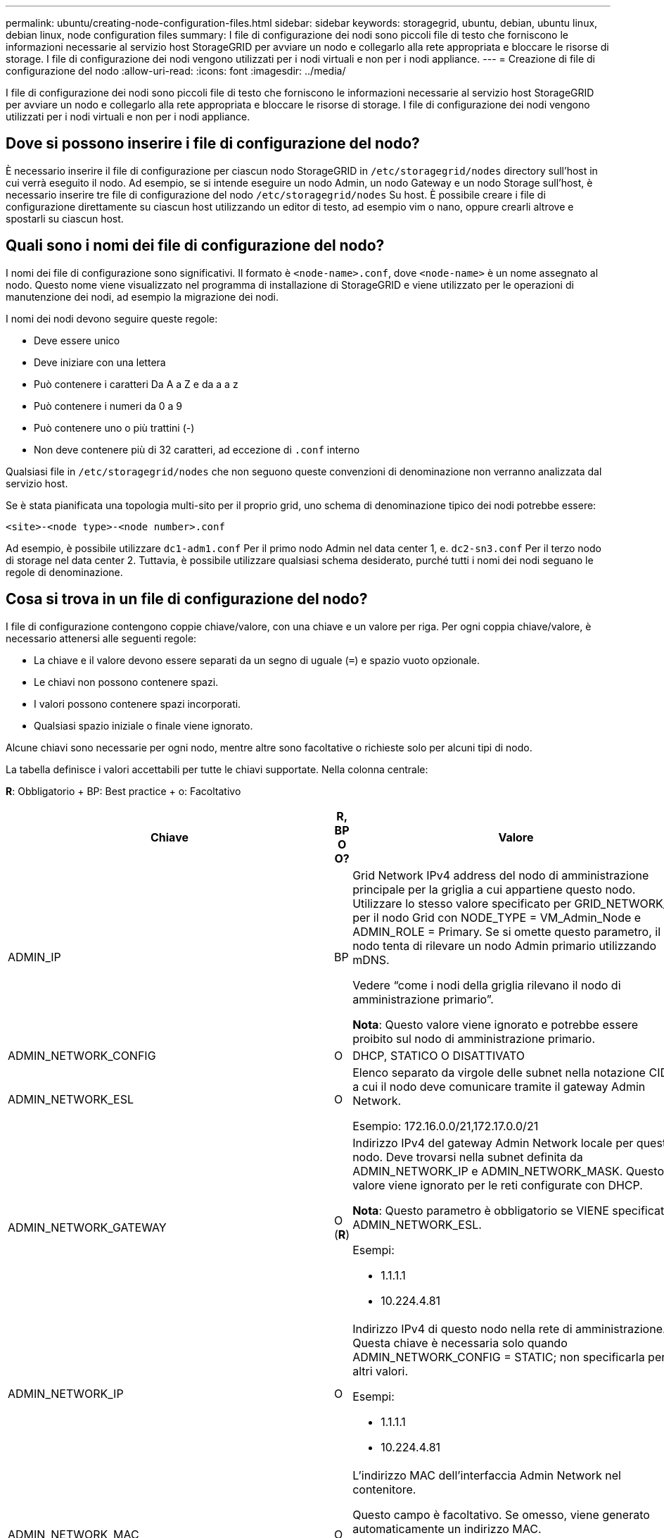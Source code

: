 ---
permalink: ubuntu/creating-node-configuration-files.html 
sidebar: sidebar 
keywords: storagegrid, ubuntu, debian, ubuntu linux, debian linux, node configuration files 
summary: I file di configurazione dei nodi sono piccoli file di testo che forniscono le informazioni necessarie al servizio host StorageGRID per avviare un nodo e collegarlo alla rete appropriata e bloccare le risorse di storage. I file di configurazione dei nodi vengono utilizzati per i nodi virtuali e non per i nodi appliance. 
---
= Creazione di file di configurazione del nodo
:allow-uri-read: 
:icons: font
:imagesdir: ../media/


[role="lead"]
I file di configurazione dei nodi sono piccoli file di testo che forniscono le informazioni necessarie al servizio host StorageGRID per avviare un nodo e collegarlo alla rete appropriata e bloccare le risorse di storage. I file di configurazione dei nodi vengono utilizzati per i nodi virtuali e non per i nodi appliance.



== Dove si possono inserire i file di configurazione del nodo?

È necessario inserire il file di configurazione per ciascun nodo StorageGRID in `/etc/storagegrid/nodes` directory sull'host in cui verrà eseguito il nodo. Ad esempio, se si intende eseguire un nodo Admin, un nodo Gateway e un nodo Storage sull'host, è necessario inserire tre file di configurazione del nodo `/etc/storagegrid/nodes` Su host. È possibile creare i file di configurazione direttamente su ciascun host utilizzando un editor di testo, ad esempio vim o nano, oppure crearli altrove e spostarli su ciascun host.



== Quali sono i nomi dei file di configurazione del nodo?

I nomi dei file di configurazione sono significativi. Il formato è `<node-name>.conf`, dove `<node-name>` è un nome assegnato al nodo. Questo nome viene visualizzato nel programma di installazione di StorageGRID e viene utilizzato per le operazioni di manutenzione dei nodi, ad esempio la migrazione dei nodi.

I nomi dei nodi devono seguire queste regole:

* Deve essere unico
* Deve iniziare con una lettera
* Può contenere i caratteri Da A a Z e da a a z
* Può contenere i numeri da 0 a 9
* Può contenere uno o più trattini (-)
* Non deve contenere più di 32 caratteri, ad eccezione di `.conf` interno


Qualsiasi file in `/etc/storagegrid/nodes` che non seguono queste convenzioni di denominazione non verranno analizzata dal servizio host.

Se è stata pianificata una topologia multi-sito per il proprio grid, uno schema di denominazione tipico dei nodi potrebbe essere:

[listing]
----
<site>-<node type>-<node number>.conf
----
Ad esempio, è possibile utilizzare `dc1-adm1.conf` Per il primo nodo Admin nel data center 1, e. `dc2-sn3.conf` Per il terzo nodo di storage nel data center 2. Tuttavia, è possibile utilizzare qualsiasi schema desiderato, purché tutti i nomi dei nodi seguano le regole di denominazione.



== Cosa si trova in un file di configurazione del nodo?

I file di configurazione contengono coppie chiave/valore, con una chiave e un valore per riga. Per ogni coppia chiave/valore, è necessario attenersi alle seguenti regole:

* La chiave e il valore devono essere separati da un segno di uguale (`=`) e spazio vuoto opzionale.
* Le chiavi non possono contenere spazi.
* I valori possono contenere spazi incorporati.
* Qualsiasi spazio iniziale o finale viene ignorato.


Alcune chiavi sono necessarie per ogni nodo, mentre altre sono facoltative o richieste solo per alcuni tipi di nodo.

La tabella definisce i valori accettabili per tutte le chiavi supportate. Nella colonna centrale:

*R*: Obbligatorio + BP: Best practice + o: Facoltativo

|===
| Chiave | R, BP O O? | Valore 


 a| 
ADMIN_IP
 a| 
BP
 a| 
Grid Network IPv4 address del nodo di amministrazione principale per la griglia a cui appartiene questo nodo. Utilizzare lo stesso valore specificato per GRID_NETWORK_IP per il nodo Grid con NODE_TYPE = VM_Admin_Node e ADMIN_ROLE = Primary. Se si omette questo parametro, il nodo tenta di rilevare un nodo Admin primario utilizzando mDNS.

Vedere "`come i nodi della griglia rilevano il nodo di amministrazione primario`".

*Nota*: Questo valore viene ignorato e potrebbe essere proibito sul nodo di amministrazione primario.



 a| 
ADMIN_NETWORK_CONFIG
 a| 
O
 a| 
DHCP, STATICO O DISATTIVATO



 a| 
ADMIN_NETWORK_ESL
 a| 
O
 a| 
Elenco separato da virgole delle subnet nella notazione CIDR a cui il nodo deve comunicare tramite il gateway Admin Network.

Esempio: 172.16.0.0/21,172.17.0.0/21



 a| 
ADMIN_NETWORK_GATEWAY
 a| 
O (*R*)
 a| 
Indirizzo IPv4 del gateway Admin Network locale per questo nodo. Deve trovarsi nella subnet definita da ADMIN_NETWORK_IP e ADMIN_NETWORK_MASK. Questo valore viene ignorato per le reti configurate con DHCP.

*Nota*: Questo parametro è obbligatorio se VIENE specificato ADMIN_NETWORK_ESL.

Esempi:

* 1.1.1.1
* 10.224.4.81




 a| 
ADMIN_NETWORK_IP
 a| 
O
 a| 
Indirizzo IPv4 di questo nodo nella rete di amministrazione. Questa chiave è necessaria solo quando ADMIN_NETWORK_CONFIG = STATIC; non specificarla per altri valori.

Esempi:

* 1.1.1.1
* 10.224.4.81




 a| 
ADMIN_NETWORK_MAC
 a| 
O
 a| 
L'indirizzo MAC dell'interfaccia Admin Network nel contenitore.

Questo campo è facoltativo. Se omesso, viene generato automaticamente un indirizzo MAC.

Devono essere 6 coppie di cifre esadecimali separate da due punti.

Esempio: b2:9c:02:c2:27:10



 a| 
ADMIN_NETWORK_MASK
 a| 
O
 a| 
Netmask IPv4 per questo nodo, sulla rete di amministrazione. Questa chiave è necessaria solo quando ADMIN_NETWORK_CONFIG = STATIC; non specificarla per altri valori.

Esempi:

* 255.255.255.0
* 255.255.248.0




 a| 
ADMIN_NETWORK_MTU
 a| 
O
 a| 
MTU (Maximum Transmission Unit) per questo nodo nella rete di amministrazione. Non specificare se ADMIN_NETWORK_CONFIG = DHCP. Se specificato, il valore deve essere compreso tra 1280 e 9216. Se omesso, viene utilizzato 1500.

Se si desidera utilizzare i frame jumbo, impostare la MTU su un valore adatto per i frame jumbo, ad esempio 9000. In caso contrario, mantenere il valore predefinito.

*IMPORTANTE*: Il valore MTU della rete deve corrispondere al valore configurato sulla porta dello switch a cui è connesso il nodo. In caso contrario, potrebbero verificarsi problemi di performance di rete o perdita di pacchetti.

Esempi:

* 1500
* 8192




 a| 
ADMIN_NETWORK_TARGET
 a| 
BP
 a| 
Nome del dispositivo host che verrà utilizzato per l'accesso alla rete amministrativa dal nodo StorageGRID. Sono supportati solo i nomi delle interfacce di rete. In genere, si utilizza un nome di interfaccia diverso da quello specificato per GRID_NETWORK_TARGET o CLIENT_NETWORK_TARGET.

*Nota*: Non utilizzare dispositivi bond o bridge come destinazione di rete. Configurare una VLAN (o un'altra interfaccia virtuale) sulla parte superiore del dispositivo bond oppure utilizzare una coppia di bridge e Virtual Ethernet (veth).

*Best practice:* specificare un valore anche se questo nodo inizialmente non dispone di un indirizzo IP Admin Network. Quindi, è possibile aggiungere un indirizzo IP Admin Network in un secondo momento, senza dover riconfigurare il nodo sull'host.

Esempi:

* bond0.1002
* ens256




 a| 
ADMIN_NETWORK_TARGET_TYPE
 a| 
O
 a| 
Interfaccia

(Questo è l'unico valore supportato).



 a| 
ADMIN_NETWORK_TARGET_TYPE_INTERFACE_CLONE_MAC
 a| 
BP
 a| 
Vero o Falso

Impostare la chiave su "true" per fare in modo che il container StorageGRID utilizzi l'indirizzo MAC dell'interfaccia host di destinazione sulla rete di amministrazione.

*Best practice:* nelle reti in cui sarebbe richiesta la modalità promiscua, utilizzare la chiave ADMIN_NETWORK_TARGET_TYPE_INTERFACE_CLONE_MAC.

Per ulteriori informazioni sulla clonazione MAC, consulta le considerazioni e i consigli per la clonazione degli indirizzi MAC.

link:considerations-and-recommendations-for-mac-address-cloning.html["Considerazioni e consigli per la clonazione degli indirizzi MAC"]



 a| 
RUOLO_AMMINISTRATORE
 a| 
*R*
 a| 
Primario o non primario

Questa chiave è necessaria solo quando NODE_TYPE = VM_Admin_Node; non specificarla per altri tipi di nodo.



 a| 
BLOCK_DEVICE_AUDIT_LOGS
 a| 
*R*
 a| 
Percorso e nome del file speciale del dispositivo a blocchi utilizzato da questo nodo per la memorizzazione persistente dei registri di controllo. Questa chiave è necessaria solo per i nodi con NODE_TYPE = VM_Admin_Node; non specificarla per altri tipi di nodo.

Esempi:

* `/dev/disk/by-path/pci-0000:03:00.0-scsi-0:0:0:0`
* `/dev/disk/by-id/wwn-0x600a09800059d6df000060d757b475fd`
* `/dev/mapper/sgws-adm1-audit-logs`




 a| 
BLOCK_DEVICE_RANGEDB_00

BLOCK_DEVICE_RANGEDB_01

BLOCK_DEVICE_RANGEDB_02

BLOCK_DEVICE_RANGEDB_03

BLOCK_DEVICE_RANGEDB_04

BLOCK_DEVICE_RANGEDB_05

BLOCK_DEVICE_RANGEDB_06

BLOCK_DEVICE_RANGEDB_07

BLOCK_DEVICE_RANGEDB_08

BLOCK_DEVICE_RANGEDB_09

BLOCK_DEVICE_RANGEDB_10

BLOCK_DEVICE_RANGEDB_11

BLOCK_DEVICE_RANGEDB_12

BLOCK_DEVICE_RANGEDB_13

BLOCK_DEVICE_RANGEDB_14

BLOCK_DEVICE_RANGEDB_15
 a| 
*R*
 a| 
Percorso e nome del file speciale del dispositivo a blocchi utilizzato da questo nodo per lo storage a oggetti persistente. Questa chiave è necessaria solo per i nodi con NODE_TYPE = VM_Storage_Node; non specificarla per altri tipi di nodo.

È necessario solo BLOCK_DEVICE_RANGEDB_00; gli altri sono facoltativi. Il dispositivo a blocchi specificato per BLOCK_DEVICE_RANGEDB_00 deve essere di almeno 4 TB; gli altri possono essere più piccoli.

*Nota*: Non lasciare vuoti. Se si specifica BLOCK_DEVICE_RANGEDB_05, è necessario specificare ANCHE BLOCK_DEVICE_RANGEDB_04.

Esempi:

* `/dev/disk/by-path/pci-0000:03:00.0-scsi-0:0:0:0`
* `/dev/disk/by-id/wwn-0x600a09800059d6df000060d757b475fd`
* `/dev/mapper/sgws-sn1-rangedb-0`




 a| 
BLOCK_DEVICE_TABLES
 a| 
*R*
 a| 
Percorso e nome del file speciale del dispositivo a blocchi utilizzato da questo nodo per l'archiviazione persistente delle tabelle di database. Questa chiave è necessaria solo per i nodi con NODE_TYPE = VM_Admin_Node; non specificarla per altri tipi di nodo.

Esempi:

* `/dev/disk/by-path/pci-0000:03:00.0-scsi-0:0:0:0`
* `/dev/disk/by-id/wwn-0x600a09800059d6df000060d757b475fd`
* `/dev/mapper/sgws-adm1-tables`




 a| 
BLOCK_DEVICE_VAR_LOCAL
 a| 
*R*
 a| 
Percorso e nome del file speciale del dispositivo a blocchi che verrà utilizzato da questo nodo per lo storage persistente /var/local.

Esempi:

* `/dev/disk/by-path/pci-0000:03:00.0-scsi-0:0:0:0`
* `/dev/disk/by-id/wwn-0x600a09800059d6df000060d757b475fd`
* `/dev/mapper/sgws-sn1-var-local`




 a| 
CONFIGURAZIONE_RETE_CLIENT
 a| 
O
 a| 
DHCP, STATICO O DISATTIVATO



 a| 
GATEWAY_RETE_CLIENT
 a| 
O
 a| 
Indirizzo IPv4 del gateway di rete client locale per questo nodo, che deve trovarsi sulla subnet definita da CLIENT_NETWORK_IP e CLIENT_NETWORK_MASK. Questo valore viene ignorato per le reti configurate con DHCP.

Esempi:

* 1.1.1.1
* 10.224.4.81




 a| 
IP_RETE_CLIENT
 a| 
O
 a| 
Indirizzo IPv4 di questo nodo sulla rete client. Questa chiave è necessaria solo quando CLIENT_NETWORK_CONFIG = STATIC; non specificarla per altri valori.

Esempi:

* 1.1.1.1
* 10.224.4.81




 a| 
CLIENT_NETWORK_MAC
 a| 
O
 a| 
L'indirizzo MAC dell'interfaccia di rete client nel contenitore.

Questo campo è facoltativo. Se omesso, viene generato automaticamente un indirizzo MAC.

Devono essere 6 coppie di cifre esadecimali separate da due punti.

Esempio: b2:9c:02:c2:27:20



 a| 
CLIENT_NETWORK_MASK
 a| 
O
 a| 
Netmask IPv4 per questo nodo sulla rete client. Questa chiave è necessaria solo quando CLIENT_NETWORK_CONFIG = STATIC; non specificarla per altri valori.

Esempi:

* 255.255.255.0
* 255.255.248.0




 a| 
MTU_RETE_CLIENT
 a| 
O
 a| 
MTU (Maximum Transmission Unit) per questo nodo sulla rete client. Non specificare se CLIENT_NETWORK_CONFIG = DHCP. Se specificato, il valore deve essere compreso tra 1280 e 9216. Se omesso, viene utilizzato 1500.

Se si desidera utilizzare i frame jumbo, impostare la MTU su un valore adatto per i frame jumbo, ad esempio 9000. In caso contrario, mantenere il valore predefinito.

*IMPORTANTE*: Il valore MTU della rete deve corrispondere al valore configurato sulla porta dello switch a cui è connesso il nodo. In caso contrario, potrebbero verificarsi problemi di performance di rete o perdita di pacchetti.

Esempi:

* 1500
* 8192




 a| 
DESTINAZIONE_RETE_CLIENT
 a| 
BP
 a| 
Nome del dispositivo host che verrà utilizzato per l'accesso alla rete client dal nodo StorageGRID. Sono supportati solo i nomi delle interfacce di rete. In genere, si utilizza un nome di interfaccia diverso da quello specificato per GRID_NETWORK_TARGET o ADMIN_NETWORK_TARGET.

*Nota*: Non utilizzare dispositivi bond o bridge come destinazione di rete. Configurare una VLAN (o un'altra interfaccia virtuale) sulla parte superiore del dispositivo bond oppure utilizzare una coppia di bridge e Virtual Ethernet (veth).

*Best practice:* specificare un valore anche se questo nodo inizialmente non avrà un indirizzo IP di rete client. Quindi, è possibile aggiungere un indirizzo IP di rete client in un secondo momento, senza dover riconfigurare il nodo sull'host.

Esempi:

* bond0.1003
* ens423




 a| 
TIPO_DESTINAZIONE_RETE_CLIENT
 a| 
O
 a| 
Interfaccia

(Questo è solo un valore supportato).



 a| 
CLIENT_NETWORK_TARGET_TYPE_INTERFACE_CLONE_MAC
 a| 
BP
 a| 
Vero o Falso

Impostare la chiave su "true" per fare in modo che il container StorageGRID utilizzi l'indirizzo MAC dell'interfaccia di destinazione host sulla rete client.

*Best practice:* nelle reti in cui sarebbe richiesta la modalità promiscua, utilizzare invece la chiave CLIENT_NETWORK_TARGET_TYPE_INTERFACE_CLONE_MAC.

Per ulteriori informazioni sulla clonazione MAC, consulta le considerazioni e i consigli per la clonazione degli indirizzi MAC.

link:considerations-and-recommendations-for-mac-address-cloning.html["Considerazioni e consigli per la clonazione degli indirizzi MAC"]



 a| 
GRID_NETWORK_CONFIG
 a| 
BP
 a| 
STATICO o DHCP

(Il valore predefinito è STATICO se non specificato).



 a| 
GRID_NETWORK_GATEWAY
 a| 
*R*
 a| 
Indirizzo IPv4 del gateway Grid Network locale per questo nodo, che deve trovarsi sulla subnet definita da GRID_NETWORK_IP e GRID_NETWORK_MASK. Questo valore viene ignorato per le reti configurate con DHCP.

Se Grid Network è una singola subnet senza gateway, utilizzare l'indirizzo del gateway standard per la subnet (X. YY.Z.1) o il valore GRID_NETWORK_IP di questo nodo; entrambi i valori semplificheranno le future espansioni Grid Network.



 a| 
IP_RETE_GRIGLIA
 a| 
*R*
 a| 
Indirizzo IPv4 di questo nodo sulla rete griglia. Questa chiave è necessaria solo quando GRID_NETWORK_CONFIG = STATIC; non specificarla per altri valori.

Esempi:

* 1.1.1.1
* 10.224.4.81




 a| 
GRID_NETWORK_MAC
 a| 
O
 a| 
L'indirizzo MAC dell'interfaccia Grid Network nel contenitore.

Questo campo è facoltativo. Se omesso, viene generato automaticamente un indirizzo MAC.

Devono essere 6 coppie di cifre esadecimali separate da due punti.

Esempio: b2:9c:02:c2:27:30



 a| 
GRID_NETWORK_MASK
 a| 
O
 a| 
Netmask IPv4 per questo nodo sulla rete griglia. Questa chiave è necessaria solo quando GRID_NETWORK_CONFIG = STATIC; non specificarla per altri valori.

Esempi:

* 255.255.255.0
* 255.255.248.0




 a| 
GRID_NETWORK_MTU
 a| 
O
 a| 
MTU (Maximum Transmission Unit) per questo nodo sulla rete di rete. Non specificare se GRID_NETWORK_CONFIG = DHCP. Se specificato, il valore deve essere compreso tra 1280 e 9216. Se omesso, viene utilizzato 1500.

Se si desidera utilizzare i frame jumbo, impostare la MTU su un valore adatto per i frame jumbo, ad esempio 9000. In caso contrario, mantenere il valore predefinito.

*IMPORTANTE*: Il valore MTU della rete deve corrispondere al valore configurato sulla porta dello switch a cui è connesso il nodo. In caso contrario, potrebbero verificarsi problemi di performance di rete o perdita di pacchetti.

*IMPORTANTE*: Per ottenere le migliori performance di rete, tutti i nodi devono essere configurati con valori MTU simili sulle interfacce Grid Network. L'avviso *Grid Network MTU mismatch* (mancata corrispondenza MTU rete griglia) viene attivato se si verifica una differenza significativa nelle impostazioni MTU per Grid Network su singoli nodi. I valori MTU non devono essere uguali per tutti i tipi di rete.

Esempi:

* 1500
* 8192




 a| 
GRID_NETWORK_TARGET
 a| 
*R*
 a| 
Nome del dispositivo host che verrà utilizzato per l'accesso alla rete griglia dal nodo StorageGRID. Sono supportati solo i nomi delle interfacce di rete. In genere, si utilizza un nome di interfaccia diverso da quello specificato per ADMIN_NETWORK_TARGET o CLIENT_NETWORK_TARGET.

*Nota*: Non utilizzare dispositivi bond o bridge come destinazione di rete. Configurare una VLAN (o un'altra interfaccia virtuale) sulla parte superiore del dispositivo bond oppure utilizzare una coppia di bridge e Virtual Ethernet (veth).

Esempi:

* bond0.1001
* ens192




 a| 
GRID_NETWORK_TARGET_TYPE
 a| 
O
 a| 
Interfaccia

(Questo è l'unico valore supportato).



 a| 
GRID_NETWORK_TARGET_TYPE_INTERFACE_CLONE_MAC
 a| 
*BP*
 a| 
Vero o Falso

Impostare il valore della chiave su "true" per fare in modo che il contenitore StorageGRID utilizzi l'indirizzo MAC dell'interfaccia di destinazione host sulla rete di rete.

*Best practice:* nelle reti in cui sarebbe richiesta la modalità promiscua, utilizzare invece la chiave GRID_NETWORK_TARGET_TYPE_INTERFACE_CLONE_MAC.

Per ulteriori informazioni sulla clonazione MAC, consulta le considerazioni e i consigli per la clonazione degli indirizzi MAC.

link:considerations-and-recommendations-for-mac-address-cloning.html["Considerazioni e consigli per la clonazione degli indirizzi MAC"]



 a| 
MAXIMUM_RAM
 a| 
O
 a| 
La quantità massima di RAM che questo nodo può consumare. Se questa chiave viene omessa, il nodo non presenta limitazioni di memoria. Quando si imposta questo campo per un nodo a livello di produzione, specificare un valore di almeno 24 GB e da 16 a 32 GB inferiore alla RAM totale di sistema.

*Nota*: Il valore RAM influisce sullo spazio riservato ai metadati effettivi di un nodo. Consultare le istruzioni per l'amministrazione di StorageGRID per una descrizione dello spazio riservato dei metadati.

Il formato di questo campo è `<number><unit>`, dove `<unit>` può essere `b`, `k`, `m`, o. `g`.

Esempi:

24 g.

38654705664b

*Nota*: Se si desidera utilizzare questa opzione, è necessario abilitare il supporto del kernel per i gruppi di memoria.



 a| 
NODE_TYPE
 a| 
*R*
 a| 
Tipo di nodo:

* Nodo_amministrazione_VM
* Nodo_storage_VM
* Nodo_archivio_VM
* Gateway VM_API




 a| 
PORT_REMAP
 a| 
O
 a| 
Consente di rimapare qualsiasi porta utilizzata da un nodo per comunicazioni interne al nodo di rete o comunicazioni esterne. Il rimapping delle porte è necessario se i criteri di rete aziendali limitano una o più porte utilizzate da StorageGRID, come descritto in "`Internal Grid Node Communications`" o "`External Communications`".

*IMPORTANTE*: Non rimappare le porte che si intende utilizzare per configurare gli endpoint del bilanciamento del carico.

*Nota*: Se è impostato solo PORT_REMAP, il mapping specificato viene utilizzato per le comunicazioni in entrata e in uscita. Se VIENE specificato anche PORT_REMAP_INBOUND, PORT_REMAP si applica solo alle comunicazioni in uscita.

Il formato utilizzato è: `<network type>/<protocol>/<default port used by grid node>/<new port>`, dove il tipo di rete è grid, admin o client e il protocollo è tcp o udp.

Ad esempio:

[listing]
----
PORT_REMAP = client/tcp/18082/443
----


 a| 
PORT_REMAP_INBOUND
 a| 
O
 a| 
Consente di rimapare le comunicazioni in entrata alla porta specificata. Se si specifica PORT_REMAP_INBOUND ma non si specifica un valore per PORT_REMAP, le comunicazioni in uscita per la porta rimangono invariate.

*IMPORTANTE*: Non rimappare le porte che si intende utilizzare per configurare gli endpoint del bilanciamento del carico.

Il formato utilizzato è: `<network type>/<protocol:>/<remapped port >/<default port used by grid node>`, dove il tipo di rete è grid, admin o client e il protocollo è tcp o udp.

Ad esempio:

[listing]
----
PORT_REMAP_INBOUND = grid/tcp/3022/22
----
|===
.Informazioni correlate
link:how-grid-nodes-discover-primary-admin-node.html["In che modo i nodi della griglia rilevano il nodo di amministrazione primario"]

link:../network/index.html["Linee guida per la rete"]

link:../admin/index.html["Amministrare StorageGRID"]
